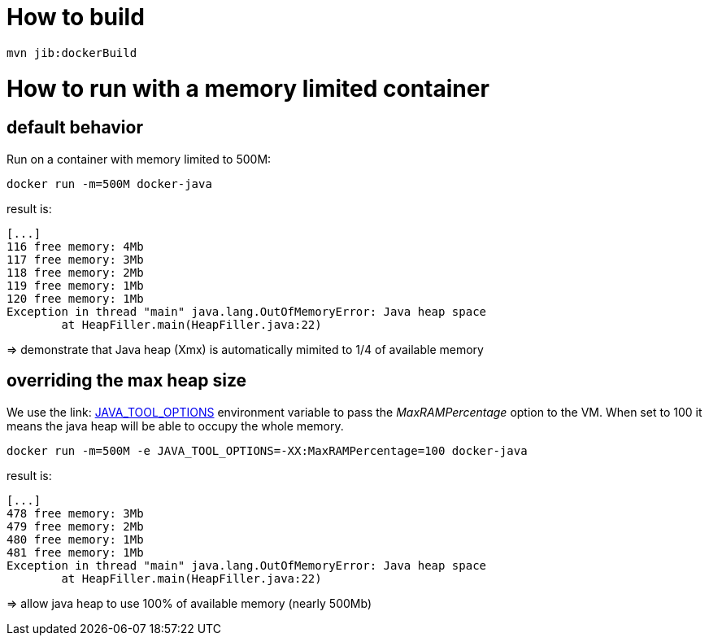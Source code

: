 = How to build

 mvn jib:dockerBuild

= How to run with a memory limited container

== default behavior

Run on a container with memory limited to 500M:

 docker run -m=500M docker-java

result is:
-----
[...]
116 free memory: 4Mb
117 free memory: 3Mb
118 free memory: 2Mb
119 free memory: 1Mb
120 free memory: 1Mb
Exception in thread "main" java.lang.OutOfMemoryError: Java heap space
        at HeapFiller.main(HeapFiller.java:22)
-----
=> demonstrate that Java heap (Xmx) is automatically mimited to 1/4 of available memory

== overriding the max heap size

We use the link: https://docs.oracle.com/javase/10/troubleshoot/environment-variables-and-system-properties.htm#GUID-BE6E7B7F-A4BE-45C0-9078-AA8A66754B97[JAVA_TOOL_OPTIONS] environment variable
to pass the _MaxRAMPercentage_ option to the VM. When set to 100 it means the java heap will be able to occupy the whole memory.

 docker run -m=500M -e JAVA_TOOL_OPTIONS=-XX:MaxRAMPercentage=100 docker-java

result is:
--------
[...]
478 free memory: 3Mb
479 free memory: 2Mb
480 free memory: 1Mb
481 free memory: 1Mb
Exception in thread "main" java.lang.OutOfMemoryError: Java heap space
        at HeapFiller.main(HeapFiller.java:22)
--------

=> allow java heap to use 100% of available memory (nearly 500Mb)

